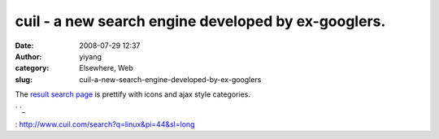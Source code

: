 cuil - a new search engine developed by ex-googlers.
####################################################
:date: 2008-07-29 12:37
:author: yiyang
:category: Elsewhere, Web
:slug: cuil-a-new-search-engine-developed-by-ex-googlers

The `result search page`_ is prettify with icons and ajax style
categories.

`
`_

.. _result search page: http://www.cuil.com/search?q=linux&sl=long
.. _
: http://www.cuil.com/search?q=linux&pi=44&sl=long
